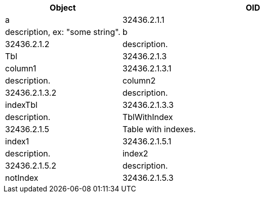 
[cols="<20strong,20d,45d",options="header"]
|===
|Object
|OID
|Description

3+^s|*Obj*

|[[a]]a
|32436.2.1.1
|description, ex: "some string".

|[[b]]b
|32436.2.1.2
|description.

|[[Tbl]]Tbl
|32436.2.1.3
|Table.

3+^s|*Tbl*

|[[column1]]column1
|32436.2.1.3.1
|description.

|[[column2]]column2
|32436.2.1.3.2
|description.

|[[indexTbl]]indexTbl
|32436.2.1.3.3
|description.

|[[TblWithIndex]]TblWithIndex
|32436.2.1.5
|Table with indexes.

3+^s|*TblWithIndex*

|[[index1]]index1
|32436.2.1.5.1
|description.

|[[index2]]index2
|32436.2.1.5.2
|description.

|[[notIndex]]notIndex
|32436.2.1.5.3
|description.

|===
